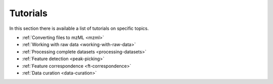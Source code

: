 .. _tutorials:

.. py:currentmodule:: tidyms

Tutorials
=========

In this section there is available a list of tutorials on specific topics.

* :ref:`Converting files to mzML <mzml>`
* :ref:`Working with raw data <working-with-raw-data>`
* :ref:`Processing complete datasets <processing-datasets>`
* :ref:`Feature detection <peak-picking>`
* :ref:`Feature correspondence <ft-correspondence>`
* :ref:`Data curation <data-curation>`